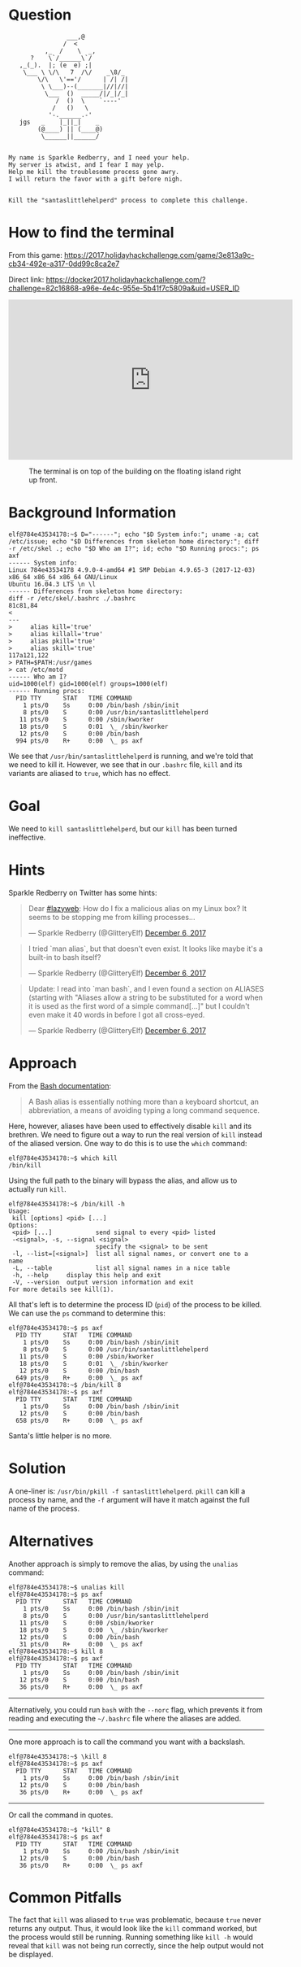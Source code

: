 * Question
  :PROPERTIES:
  :CUSTOM_ID: cliffs_question
  :END:

#+BEGIN_EXAMPLE
                    ___,@
                   /  <
              ,_  /    \  _,
          ?    \`/______\`/
       ,_(_).  |; (e  e) ;|
        \___ \ \/\   7  /\/    _\8/_
            \/\   \'=='/      | /| /|
             \ \___)--(_______|//|//|
              \___  ()  _____/|/_|/_|
                 /  ()  \    `----'
                /   ()   \
               '-.______.-'
       jgs   _    |_||_|    _
            (@____) || (____@)
             \______||______/


    My name is Sparkle Redberry, and I need your help.
    My server is atwist, and I fear I may yelp.
    Help me kill the troublesome process gone awry.
    I will return the favor with a gift before nigh.


    Kill the "santaslittlehelperd" process to complete this challenge.
#+END_EXAMPLE

* How to find the terminal
  :PROPERTIES:
  :CUSTOM_ID: cliffs_how-to-find-the-terminal
  :END:

From this game: https://2017.holidayhackchallenge.com/game/3e813a9c-cb34-492e-a317-0dd99c8ca2e7

Direct link: https://docker2017.holidayhackchallenge.com/?challenge=82c16868-a96e-4e4c-955e-5b41f7c5809a&uid=USER_ID

#+BEGIN_CENTER
#+HTML: <iframe width="560" height="315" src="https://www.youtube-nocookie.com/embed/LLCUtyC1p2A?rel=0" frameborder="0" allow="autoplay; encrypted-media" allowfullscreen></iframe>
#+END_CENTER

#+CAPTION: The terminal is on top of the building on the floating island right up front.
[[./images/terminal-location-cliffs.png]]

* Background Information
  :PROPERTIES:
  :CUSTOM_ID: cliffs_background-information
  :END:

#+BEGIN_SRC
elf@784e43534178:~$ D="------"; echo "$D System info:"; uname -a; cat /etc/issue; echo "$D Differences from skeleton home directory:"; diff -r /etc/skel .; echo "$D Who am I?"; id; echo "$D Running procs:"; ps axf
------ System info:
Linux 784e43534178 4.9.0-4-amd64 #1 SMP Debian 4.9.65-3 (2017-12-03) x86_64 x86_64 x86_64 GNU/Linux
Ubuntu 16.04.3 LTS \n \l
------ Differences from skeleton home directory:
diff -r /etc/skel/.bashrc ./.bashrc
81c81,84
< 
---
>     alias kill='true'
>     alias killall='true'
>     alias pkill='true'
>     alias skill='true'
117a121,122
> PATH=$PATH:/usr/games
> cat /etc/motd
------ Who am I?
uid=1000(elf) gid=1000(elf) groups=1000(elf)
------ Running procs:
  PID TTY      STAT   TIME COMMAND
    1 pts/0    Ss     0:00 /bin/bash /sbin/init
    8 pts/0    S      0:00 /usr/bin/santaslittlehelperd
   11 pts/0    S      0:00 /sbin/kworker
   18 pts/0    S      0:01  \_ /sbin/kworker
   12 pts/0    S      0:00 /bin/bash
  994 pts/0    R+     0:00  \_ ps axf
#+END_SRC

We see that =/usr/bin/santaslittlehelperd= is running, and we're told
that we need to kill it. However, we see that in our =.bashrc= file,
=kill= and its variants are aliased to =true=, which has no effect.

* Goal
  :PROPERTIES:
  :CUSTOM_ID: cliffs_goal
  :END:

We need to =kill santaslittlehelperd=, but our =kill= has been turned ineffective.

* Hints
  :PROPERTIES:
  :CUSTOM_ID: cliffs_hints
  :END:

Sparkle Redberry on Twitter has some hints:

#+HTML: <blockquote class="twitter-tweet" data-lang="en"><p lang="en" dir="ltr">Dear <a href="https://twitter.com/hashtag/lazyweb?src=hash&amp;ref_src=twsrc%5Etfw">#lazyweb</a>: How do I fix a malicious alias on my Linux box? It seems to be stopping me from killing processes...</p>&mdash; Sparkle Redberry (@GlitteryElf) <a href="https://twitter.com/GlitteryElf/status/938539753372237824?ref_src=twsrc%5Etfw">December 6, 2017</a></blockquote>
#+HTML: <blockquote class="twitter-tweet" data-lang="en"><p lang="en" dir="ltr">I tried `man alias`, but that doesn&#39;t even exist. It looks like maybe it&#39;s a built-in to bash itself?</p>&mdash; Sparkle Redberry (@GlitteryElf) <a href="https://twitter.com/GlitteryElf/status/938540163726061568?ref_src=twsrc%5Etfw">December 6, 2017</a></blockquote>
#+HTML: <blockquote class="twitter-tweet" data-lang="en"><p lang="en" dir="ltr">Update: I read into `man bash`, and I even found a section on ALIASES (starting with &quot;Aliases allow a string to be substituted for a word when it is used as the first word of a simple command[...]&quot; but I couldn&#39;t even make it 40 words in before I got all cross-eyed.</p>&mdash; Sparkle Redberry (@GlitteryElf) <a href="https://twitter.com/GlitteryElf/status/938540426088214528?ref_src=twsrc%5Etfw">December 6, 2017</a></blockquote>

* Approach
  :PROPERTIES:
  :CUSTOM_ID: cliffs_approach
  :END:

From the [[http://tldp.org/LDP/abs/html/aliases.html][Bash documentation]]:

#+BEGIN_QUOTE
A Bash alias is essentially nothing more than a keyboard shortcut, an abbreviation, a means of avoiding typing a long command sequence.
#+END_QUOTE

Here, however, aliases have been used to effectively disable =kill=
and its brethren. We need to figure out a way to run the real version
of =kill= instead of the aliased version. One way to do this is to use the =which= command:

#+BEGIN_SRC
elf@784e43534178:~$ which kill
/bin/kill
#+END_SRC

Using the full path to the binary will bypass the alias, and allow us to actually run =kill=.

#+BEGIN_SRC 
elf@784e43534178:~$ /bin/kill -h
Usage:
 kill [options] <pid> [...]
Options:
 <pid> [...]            send signal to every <pid> listed
 -<signal>, -s, --signal <signal>
                        specify the <signal> to be sent
 -l, --list=[<signal>]  list all signal names, or convert one to a name
 -L, --table            list all signal names in a nice table
 -h, --help     display this help and exit
 -V, --version  output version information and exit
For more details see kill(1).
#+END_SRC

All that's left is to determine the process ID (=pid=) of the process to be killed. We can use the =ps= command to determine this:

#+BEGIN_SRC 
elf@784e43534178:~$ ps axf
  PID TTY      STAT   TIME COMMAND
    1 pts/0    Ss     0:00 /bin/bash /sbin/init
    8 pts/0    S      0:00 /usr/bin/santaslittlehelperd
   11 pts/0    S      0:00 /sbin/kworker
   18 pts/0    S      0:01  \_ /sbin/kworker
   12 pts/0    S      0:00 /bin/bash
  649 pts/0    R+     0:00  \_ ps axf
elf@784e43534178:~$ /bin/kill 8
elf@784e43534178:~$ ps axf
  PID TTY      STAT   TIME COMMAND
    1 pts/0    Ss     0:00 /bin/bash /sbin/init
   12 pts/0    S      0:00 /bin/bash
  658 pts/0    R+     0:00  \_ ps axf
#+END_SRC

Santa's little helper is no more.

* Solution
  :PROPERTIES:
  :CUSTOM_ID: cliffs_solution
  :END:

A one-liner is: ~/usr/bin/pkill -f santaslittlehelperd~. =pkill= can
kill a process by name, and the =-f= argument will have it match
against the full name of the process.

* Alternatives
  :PROPERTIES:
  :CUSTOM_ID: cliffs_alternatives
  :END:

Another approach is simply to remove the alias, by using the =unalias= command:

#+BEGIN_SRC
elf@784e43534178:~$ unalias kill
elf@784e43534178:~$ ps axf
  PID TTY      STAT   TIME COMMAND
    1 pts/0    Ss     0:00 /bin/bash /sbin/init
    8 pts/0    S      0:00 /usr/bin/santaslittlehelperd
   11 pts/0    S      0:00 /sbin/kworker
   18 pts/0    S      0:00  \_ /sbin/kworker
   12 pts/0    S      0:00 /bin/bash
   31 pts/0    R+     0:00  \_ ps axf
elf@784e43534178:~$ kill 8
elf@784e43534178:~$ ps axf
  PID TTY      STAT   TIME COMMAND
    1 pts/0    Ss     0:00 /bin/bash /sbin/init
   12 pts/0    S      0:00 /bin/bash
   36 pts/0    R+     0:00  \_ ps axf
#+END_SRC

-----

Alternatively, you could run =bash= with the =--norc= flag, which
prevents it from reading and executing the =~/.bashrc= file where the
aliases are added.

-----

One more approach is to call the command you want with a backslash.

#+BEGIN_SRC
elf@784e43534178:~$ \kill 8
elf@784e43534178:~$ ps axf
  PID TTY      STAT   TIME COMMAND
    1 pts/0    Ss     0:00 /bin/bash /sbin/init
   12 pts/0    S      0:00 /bin/bash
   36 pts/0    R+     0:00  \_ ps axf
#+END_SRC

-----

Or call the command in quotes.

#+BEGIN_SRC
elf@784e43534178:~$ "kill" 8
elf@784e43534178:~$ ps axf
  PID TTY      STAT   TIME COMMAND
    1 pts/0    Ss     0:00 /bin/bash /sbin/init
   12 pts/0    S      0:00 /bin/bash
   36 pts/0    R+     0:00  \_ ps axf
#+END_SRC

* Common Pitfalls
  :PROPERTIES:
  :CUSTOM_ID: cliffs_common-pitfalls
  :END:

The fact that =kill= was aliased to =true= was problematic, because
=true= never returns any output. Thus, it would look like the =kill=
command worked, but the process would still be running. Running
something like =kill -h= would reveal that =kill= was not being run
correctly, since the help output would not be displayed.

